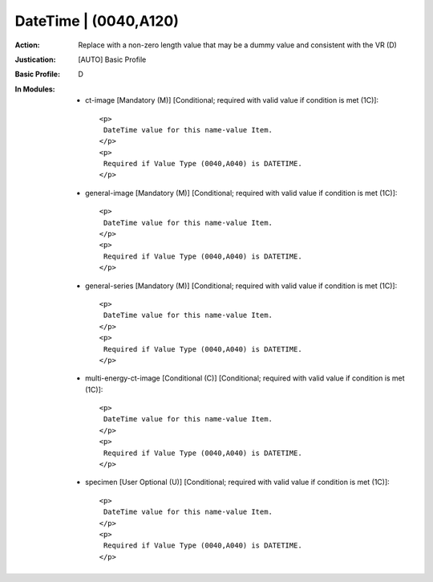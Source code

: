 ----------------------
DateTime | (0040,A120)
----------------------
:Action: Replace with a non-zero length value that may be a dummy value and consistent with the VR (D)
:Justication: [AUTO] Basic Profile
:Basic Profile: D
:In Modules:
   - ct-image [Mandatory (M)] [Conditional; required with valid value if condition is met (1C)]::

       <p>
        DateTime value for this name-value Item.
       </p>
       <p>
        Required if Value Type (0040,A040) is DATETIME.
       </p>

   - general-image [Mandatory (M)] [Conditional; required with valid value if condition is met (1C)]::

       <p>
        DateTime value for this name-value Item.
       </p>
       <p>
        Required if Value Type (0040,A040) is DATETIME.
       </p>

   - general-series [Mandatory (M)] [Conditional; required with valid value if condition is met (1C)]::

       <p>
        DateTime value for this name-value Item.
       </p>
       <p>
        Required if Value Type (0040,A040) is DATETIME.
       </p>

   - multi-energy-ct-image [Conditional (C)] [Conditional; required with valid value if condition is met (1C)]::

       <p>
        DateTime value for this name-value Item.
       </p>
       <p>
        Required if Value Type (0040,A040) is DATETIME.
       </p>

   - specimen [User Optional (U)] [Conditional; required with valid value if condition is met (1C)]::

       <p>
        DateTime value for this name-value Item.
       </p>
       <p>
        Required if Value Type (0040,A040) is DATETIME.
       </p>
